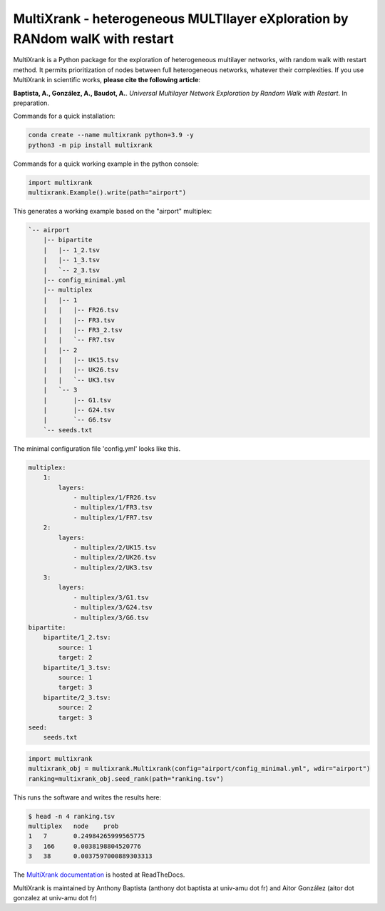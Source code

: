 =============================================================================================
MultiXrank - heterogeneous MULTIlayer eXploration by RANdom walK with restart
=============================================================================================

.. image:: https://img.shields.io/pypi/v/multixrank.svg
    :target: https://pypi.python.org/pypi/multixrank

.. image:: https://img.shields.io/pypi/pyversions/multixrank.svg
    :target: https://www.python.org

.. image:: https://readthedocs.org/projects/multixrank/badge/?version=latest
    :target: http://multixrank.readthedocs.io/en/latest/?badge=latest

.. image:: https://github.com/aitgon/multixrank/workflows/CI/badge.svg
    :target: https://github.com/aitgon/multixrank/actions?query=branch%3Amaster+workflow%3ACI

.. image:: https://travis-ci.org/aitgon/multixrank.svg?branch=master
    :target: https://travis-ci.org/aitgon/multixrank

.. image:: https://codecov.io/gh/aitgon/multixrank/branch/master/multigraph/badge.svg
   :target: https://codecov.io/gh/aitgon/multixrank

MultiXrank is a Python package for the exploration of heterogeneous multilayer networks, with random walk with restart method. It permits prioritization of nodes between full heterogeneous networks, whatever their complexities.
If you use MultiXrank in scientific works, **please cite the following article**:

**Baptista, A., González, A., Baudot, A.**.
`Universal Multilayer Network Exploration by Random Walk with Restart`. In preparation.

Commands for a quick installation:

.. code-block:: bash

    conda create --name multixrank python=3.9 -y
    python3 -m pip install multixrank

Commands for a quick working example in the python console:

.. code-block:: python

    import multixrank
    multixrank.Example().write(path="airport")

This generates a working example based on the "airport" multiplex:

.. code-block:: bash

    `-- airport
        |-- bipartite
        |   |-- 1_2.tsv
        |   |-- 1_3.tsv
        |   `-- 2_3.tsv
        |-- config_minimal.yml
        |-- multiplex
        |   |-- 1
        |   |   |-- FR26.tsv
        |   |   |-- FR3.tsv
        |   |   |-- FR3_2.tsv
        |   |   `-- FR7.tsv
        |   |-- 2
        |   |   |-- UK15.tsv
        |   |   |-- UK26.tsv
        |   |   `-- UK3.tsv
        |   `-- 3
        |       |-- G1.tsv
        |       |-- G24.tsv
        |       `-- G6.tsv
        `-- seeds.txt

The minimal configuration file 'config.yml' looks like this.

.. code-block:: bash

    multiplex:
        1:
            layers:
                - multiplex/1/FR26.tsv
                - multiplex/1/FR3.tsv
                - multiplex/1/FR7.tsv
        2:
            layers:
                - multiplex/2/UK15.tsv
                - multiplex/2/UK26.tsv
                - multiplex/2/UK3.tsv
        3:
            layers:
                - multiplex/3/G1.tsv
                - multiplex/3/G24.tsv
                - multiplex/3/G6.tsv
    bipartite:
        bipartite/1_2.tsv:
            source: 1
            target: 2
        bipartite/1_3.tsv:
            source: 1
            target: 3
        bipartite/2_3.tsv:
            source: 2
            target: 3
    seed:
        seeds.txt

.. code-block:: python

    import multixrank
    multixrank_obj = multixrank.Multixrank(config="airport/config_minimal.yml", wdir="airport")
    ranking=multixrank_obj.seed_rank(path="ranking.tsv")

This runs the software and writes the results here:

.. code-block:: bash

    $ head -n 4 ranking.tsv
    multiplex	node	prob
    1	7	0.24984265999565775
    3	166	0.0038198804520776
    3	38	0.0037597000889303313

The `MultiXrank documentation <https://multixrank-doc.readthedocs.io/>`_ is hosted at ReadTheDocs.

MultiXrank is maintained by Anthony Baptista (anthony dot baptista at univ-amu dot fr) and Aitor González (aitor dot gonzalez at univ-amu dot fr)
